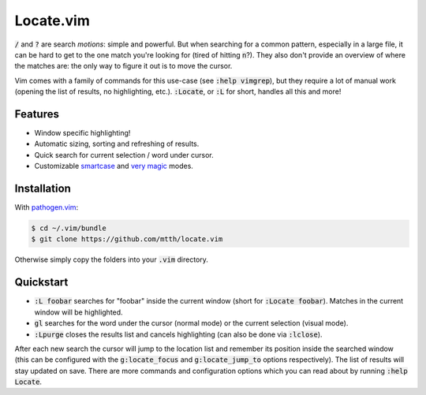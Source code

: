 .. default-role:: code


Locate.vim
==========

`/` and `?` are search *motions*: simple and powerful. But when searching for a 
common pattern, especially in a large file, it can be hard to get to the one 
match you're looking for (tired of hitting `n`?). They also don't provide an 
overview of where the matches are: the only way to figure it out is to move the 
cursor.

Vim comes with a family of commands for this use-case (see `:help vimgrep`), 
but they require a lot of manual work (opening the list of results, no 
highlighting, etc.). `:Locate`, or `:L` for short, handles all this and more!


Features
--------

* Window specific highlighting!
* Automatic sizing, sorting and refreshing of results.
* Quick search for current selection / word under cursor.
* Customizable smartcase_ and `very magic`_ modes.

.. image:: doc/locate.png
   :align: center


Installation
------------

With `pathogen.vim`_:

.. code:: bash

  $ cd ~/.vim/bundle
  $ git clone https://github.com/mtth/locate.vim

Otherwise simply copy the folders into your `.vim` directory.


Quickstart
----------

+ `:L foobar` searches for "foobar" inside the current window (short for 
  `:Locate foobar`). Matches in the current window will be highlighted.
+ `gl` searches for the word under the cursor (normal mode) or the current 
  selection (visual mode).
+ `:Lpurge` closes the results list and cancels highlighting (can also be done 
  via `:lclose`).

After each new search the cursor will jump to the location list and remember 
its position inside the searched window (this can be configured with the 
`g:locate_focus` and `g:locate_jump_to` options respectively). The list of 
results will stay updated on save. There are more commands and configuration 
options which you can read about by running `:help Locate`.



.. _smartcase: http://vimdoc.sourceforge.net/htmldoc/options.html#'smartcase'
.. _`very magic`: http://vimdoc.sourceforge.net/htmldoc/pattern.html#/magic
.. _`pathogen.vim`: https://github.com/tpope/vim-pathogen
